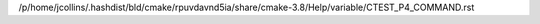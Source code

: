/p/home/jcollins/.hashdist/bld/cmake/rpuvdavnd5ia/share/cmake-3.8/Help/variable/CTEST_P4_COMMAND.rst